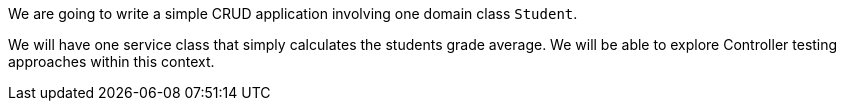 We are going to write a simple CRUD application involving one domain class `Student`.

We will have one service class that simply calculates the students grade average. We will be able to explore
Controller testing approaches within this context.